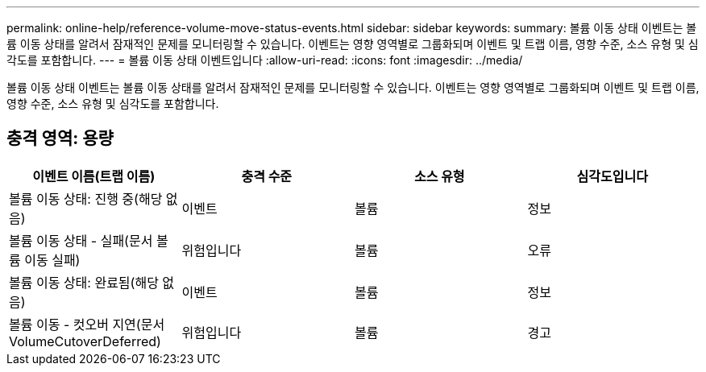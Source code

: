 ---
permalink: online-help/reference-volume-move-status-events.html 
sidebar: sidebar 
keywords:  
summary: 볼륨 이동 상태 이벤트는 볼륨 이동 상태를 알려서 잠재적인 문제를 모니터링할 수 있습니다. 이벤트는 영향 영역별로 그룹화되며 이벤트 및 트랩 이름, 영향 수준, 소스 유형 및 심각도를 포함합니다. 
---
= 볼륨 이동 상태 이벤트입니다
:allow-uri-read: 
:icons: font
:imagesdir: ../media/


[role="lead"]
볼륨 이동 상태 이벤트는 볼륨 이동 상태를 알려서 잠재적인 문제를 모니터링할 수 있습니다. 이벤트는 영향 영역별로 그룹화되며 이벤트 및 트랩 이름, 영향 수준, 소스 유형 및 심각도를 포함합니다.



== 충격 영역: 용량

|===
| 이벤트 이름(트랩 이름) | 충격 수준 | 소스 유형 | 심각도입니다 


 a| 
볼륨 이동 상태: 진행 중(해당 없음)
 a| 
이벤트
 a| 
볼륨
 a| 
정보



 a| 
볼륨 이동 상태 - 실패(문서 볼륨 이동 실패)
 a| 
위험입니다
 a| 
볼륨
 a| 
오류



 a| 
볼륨 이동 상태: 완료됨(해당 없음)
 a| 
이벤트
 a| 
볼륨
 a| 
정보



 a| 
볼륨 이동 - 컷오버 지연(문서 VolumeCutoverDeferred)
 a| 
위험입니다
 a| 
볼륨
 a| 
경고

|===
